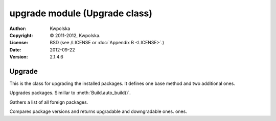 ==============================
upgrade module (Upgrade class)
==============================

:Author: Kwpolska
:Copyright: © 2011-2012, Kwpolska.
:License: BSD (see /LICENSE or :doc:`Appendix B <LICENSE>`.)
:Date: 2012-09-22
:Version: 2.1.4.6

.. module:: upgrade

Upgrade
=======

.. index:: Upgrade
.. index:: Update
.. index:: Syu
.. versionadded:: 2.1.0.0
.. class:: Upgrade

This is the class for upgrading the installed packages.  It defines one base
method and two additional ones.

.. method:: auto_upgrade(downgrade)
.. index:: upgrade

Upgrades packages.  Simillar to :meth:`Build.auto_build()`.

.. method:: gather_foreign_packages()
.. index:: foreign packages

Gathers a list of all foreign packages.

.. method:: list_upgradable(pkglist)

.. versionchanged:: 2.1.4.4

Compares package versions and returns upgradable and downgradable ones. ones.
